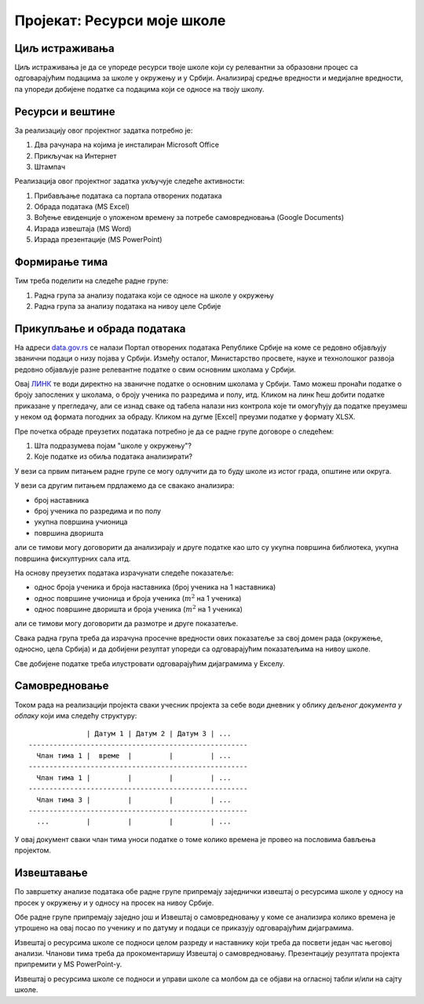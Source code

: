 Пројекат: Ресурси моје школе
=====================================================================================================

.. infonote::

   Која је површина твоје школе, колики је борј наставника, а колики број ученика?
   
   У каквом односу стоје ти подаци у односу на средње вредности школа у окружењу, односно, у Србији?
   
   .. raw:: html
   
      <b>Ниво амбициозности пројекта: *</b>
   

Циљ истраживања
-------------------------

Циљ истраживања је да се упореде ресурси твоје школе који су релевантни за образовни процес
са одговарајућим подацима за школе у окружењу и у Србији. Анализирај средње вредности и медијалне
вредности, па упореди добијене податке са подацима који се односе на твоју школу.

Ресурси и вештине
------------------------

За реализацију овог пројектног задатка потребно је:

1. Два рачунара на којима је инсталиран Microsoft Office
2. Прикључак на Интернет
3. Штампач

Реализација овог пројектног задатка укључује следеће активности:

1. Прибављање података са портала отворених података
2. Обрада података (MS Excel)
3. Вођење евиденције о уложеном времену за потребе самовредновања (Google Documents)
4. Израда извештаја (MS Word)
5. Израда презентације (MS PowerPoint)

Формирање тима
------------------------

Тим треба поделити на следеће радне групе:

1. Радна група за анализу података који се односе на школе у окружењу
2. Радна група за анализу података на нивоу целе Србије

Прикупљање и обрада података
----------------------------

На адреси `data.gov.rs <https://data.gov.rs/sr/>`_ се налази Портал отворених података Републике Србије на коме
се редовно објављују званични подаци о низу појава у Србији. Између осталог, Министарство просвете, науке и технолошког развоја
редовно објављује разне релевантне податке о свим основним школама у Србији.

Овај `ЛИНК <https://data.gov.rs/sr/datasets/osnovne-shkole-1/>`_
те води директно на званичне податке о основним школама у Србији.
Тамо можеш пронаћи податке о броју запослених у школама, о броју ученика по разредима и полу, итд.
Кликом на линк ћеш добити податке приказане у прегледачу, али се изнад сваке од табела налази низ контрола које
ти омогућују да податке преузмеш у неком од формата погодних за обраду. Кликом на дугме [Excel]
преузми податке у формату XLSX.

Пре почетка обраде преузетих података потребно је да се радне групе договоре о следећем:

1. Шта подразумева појам "школе у окружењу"?
2. Које податке из обиља података анализирати?

У вези са првим питањем радне групе се могу одлучити да то буду школе из истог града, општине или округа.

У вези са другим питањем прдлажемо да се свакако анализира:

* број наставника
* број ученика по разредима и по полу
* укупна површина учионица
* површина дворишта

али се тимови могу договорити да анализирају и друге податке као што су укупна површина библиотека, укупна површина фискултурних сала итд.

На основу преузетих података израчунати следеће показатеље:

* однос броја ученика и броја наставника (број ученика на 1 наставника)
* однос површине учионица и броја ученика (:math:`m^2` на 1 ученика)
* однос површине дворишта и броја ученика (:math:`m^2` на 1 ученика)

али се тимови могу договорити да размотре и друге показатеље.

Свака радна група треба да израчуна просечне вредности ових
показатеље за свој домен рада (окружење, односно, цела Србија)
и да добијени резултат упореди са одговарајућим показатељима на нивоу школе.

Све добијене податке треба илустровати одговарајућим дијаграмима у Екселу.


Самовредновање
---------------------------------

Током рада на реализацији пројекта сваки учесник пројекта за себе
води дневник у облику *дељеног документа у облаку* који има следећу структуру:
::

                  | Датум 1 | Датум 2 | Датум 3 | ...
    -----------------------------------------------------
      Члан тима 1 |  време  |         |         | ...
    -----------------------------------------------------
      Члан тима 1 |         |         |         | ...
    -----------------------------------------------------
      Члан тима 3 |         |         |         | ...
    -----------------------------------------------------
      ...         |         |         |         | ...


У овај документ сваки члан тима уноси податке о томе колико времена је провео на пословима бављења пројектом.


Извештавање
-------------------------------

По завршетку анализе података обе радне групе припремају заједнички извештај о ресурсима школе
у односу на просек у окружењу и у односу на просек на нивоу Србије.

Обе радне групе припремају заједно још и Извештај о самовредновању у коме се анализира колико времена је утрошено на овај посао по ученику и по датуму и подаци се приказују одговарајућим дијаграмима.

Извештај о ресурсима школе се подноси целом разреду и наставнику који треба да посвети један час његовој анализи.
Чланови тима треба да прокоментаришу Извештај о самовредновању.
Презентацију резултата пројекта припремити у MS PowerPoint-у.

Извештај о ресурсима школе се подноси и управи школе са
молбом да се објави на огласној табли и/или на сајту школе.

